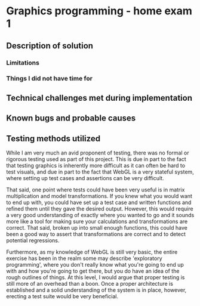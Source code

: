 * Graphics programming - home exam 1
**  Description of solution
***  Limitations
***  Things I did not have time for
**  Technical challenges met during implementation
**  Known bugs and probable causes

**  Testing methods utilized
   While I am very much an avid proponent of testing, there was no formal or rigorous testing used as part of this project. This is due in part to the fact that testing graphics is inherently more difficult as it can often be hard to test visuals, and due in part to the fact that WebGL is a very stateful system, where setting up test cases and assertions can be very difficult.

That said, one point where tests could have been very useful is in matrix multiplication and model transformations. If you knew what you would want to end up with, you could have set up a test case and written functions and refined them until they gave the desired output. However, this would require a very good understanding of exactly where you wanted to go and it sounds more like a tool for making sure your calculations and transformations are correct. That said, broken up into small enough functions, this could have been a good way to assert that transformations are correct and to detect potential regressions.

Furthermore, as my knowledge of WebGL is still very basic, the entire exercise has been in the realm some may describe 'exploratory programming', where you don't really know what you're going to end up with and how you're going to get there, but you do have an idea of the rough outlines of things. At this level, I would argue that proper testing is still more of an overhead than a boon. Once a proper architecture is established and a solid understanding of the system is in place, however, erecting a test suite would be very beneficial.
